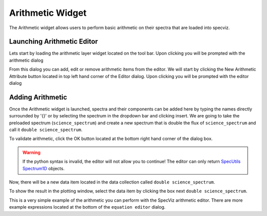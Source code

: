 .. _specviz-arithmetic:

Arithmetic Widget
=================
The Arithmetic widget allows users to perform basic arithmetic on their spectra
that are loaded into specviz.


Launching Arithmetic Editor
---------------------------

Lets start by loading the arithmetic layer widget located on the tool bar.
Upon clicking you will be prompted with the arithmetic dialog

.. image:: _static/arithmetic-layer.png

From this dialog you can add, edit or remove arithmetic items from the
editor. We will start by clicking the New Arithmetic Attribute button located in 
top left hand corner of the Editor dialog. Upon clicking you will be prompted with
the editor dialog

.. image:: _static/equation_editor.png

Adding Arithmetic
-----------------

Once the Arithmetic widget is launched, spectra and their components can be added
here by typing the names directly surrounded by '{}' or by selecting the spectrum
in the dropdown bar and clicking insert. We are going to take the preloaded spectrum 
(``science_spectrum``) and create a new spectrum that is double the flux of ``science_spectrum``
and call it ``double science_spectrum``.

.. image:: _static/valid_expression.png

To validate arithmetic, click the OK button located at the bottom right hand corner of the
dialog box. 

.. warning::
    If the python syntax is invalid, the editor will not allow you to continue! The editor
    can only return `SpecUtils Spectrum1D <https://specutils.readthedocs.io/en/latest/api/specutils.Spectrum1D.html>`_
    objects.

Now, there will be a new data item located in the data collection called ``double science_spectrum``.

.. image:: _static/new_expression.png

To show the result in the plotting window, select the data item by clicking the box next ``double science_spectrum``.

.. image:: _static/plotted_expression.png

This is a very simple example of the arithmetic you can perform with the SpecViz arithmetic editor. There are more example
expressions located at the bottom of the ``equation editor`` dialog.